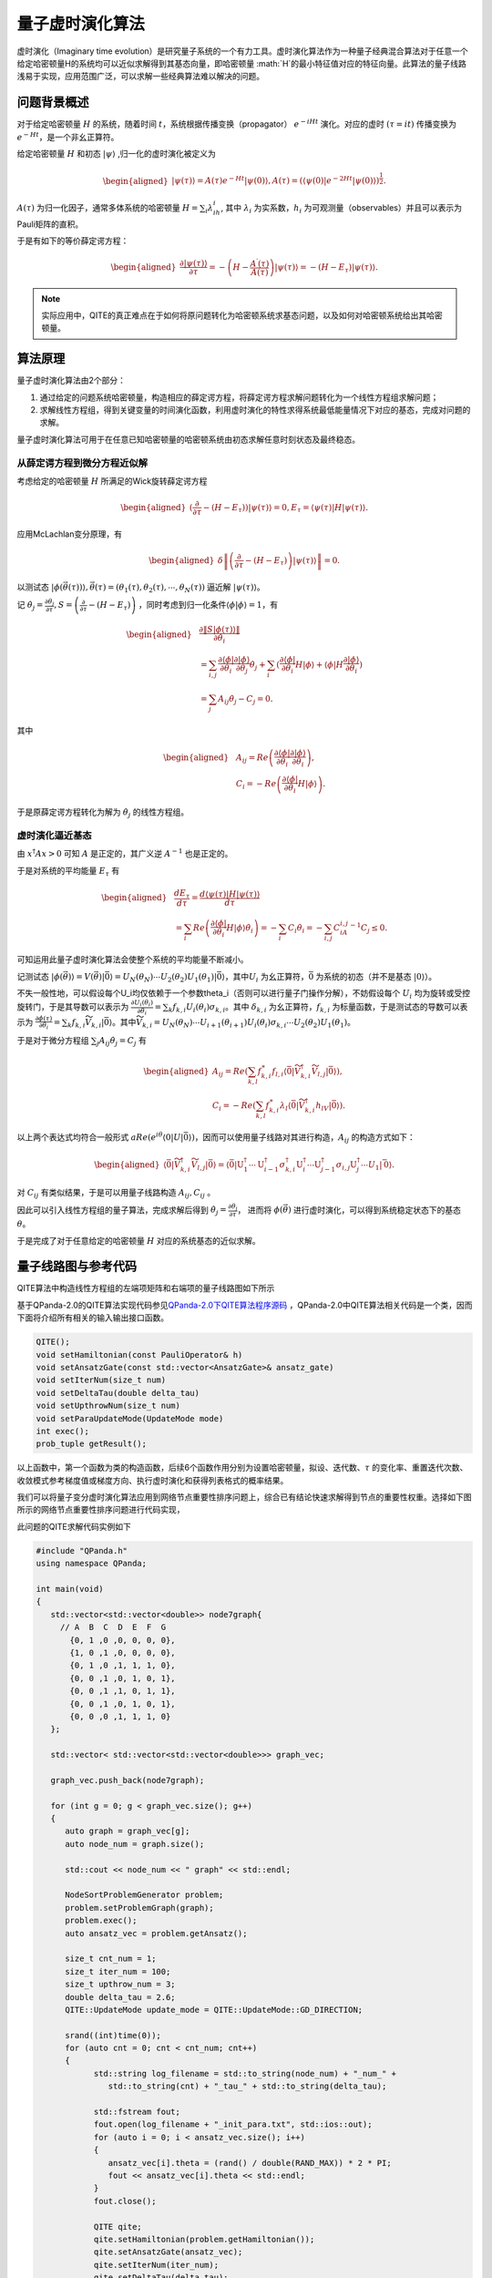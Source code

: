 量子虚时演化算法
####

虚时演化（Imaginary time evolution）是研究量子系统的一个有力工具。虚时演化算法作为一种量子经典混合算法\
对于任意一个给定哈密顿量H的系统均可以近似求解得到其基态向量，即哈密顿量 :math:`H`的最小特征值对应的特征向量。\
此算法的量子线路浅易于实现，应用范围广泛，可以求解一些经典算法难以解决的问题。

问题背景概述
****

对于给定哈密顿量 :math:`H` 的系统，随着时间 :math:`t`，系统根据传播变换（propagator）
:math:`e^{-iHt}` 演化。对应的虚时 :math:`(\tau=it)` 传播变换为 :math:`e^{-Ht}`，是一个非幺正算符。

给定哈密顿量 :math:`H` 和初态 :math:`\left|\psi\right\rangle` ,归一化的虚时演化被定义为

.. math::
   \begin{aligned}
   \left|\psi\left(\tau\right)\right\rangle=A\left(\tau\right)e^{-Ht}\left|\psi\left(0\right)\right\rangle,
   A\left(\tau\right)=\left({\langle\psi\left(0\right)|e}^{-2Ht}
   \left|\psi\left(0\right)\right\rangle\right)^\frac{1}{2}.
   \end{aligned}
:math:`A\left(\tau\right)` 为归一化因子，通常多体系统的哈密顿量 :math:`H=\sum_{i}{\lambda_ih_i}`, 
其中 :math:`\lambda_i` 为实系数，:math:`h_i` 为可观测量（observables）并且可以表示为Pauli矩阵的直积。

于是有如下的等价薛定谔方程：

.. math::
   \begin{aligned}
   \frac{\partial\left|\psi\left(\tau\right)\right\rangle}{\partial\tau}
   =-\left(H-\frac{A^\prime\left(\tau\right)}{A\left(\tau\right)}\right)\left|\psi\left(\tau\right)\right\rangle
   =-\left(H-E_\tau\right)\left|\psi\left(\tau\right)\right\rangle.
   \end{aligned}

.. note:: 实际应用中，QITE的真正难点在于如何将原问题转化为哈密顿系统求基态问题，以及如何对哈密顿系统给出其哈密顿量。

算法原理
****

量子虚时演化算法由2个部分：

#.	通过给定的问题系统哈密顿量，构造相应的薛定谔方程，将薛定谔方程求解问题转化为一个线性方程组求解问题；
#.	求解线性方程组，得到关键变量的时间演化函数，利用虚时演化的特性求得系统最低能量情况下对应的基态，完成对问题的求解。

量子虚时演化算法可用于在任意已知哈密顿量的哈密顿系统由初态求解任意时刻状态及最终稳态。


从薛定谔方程到微分方程近似解
++++

考虑给定的哈密顿量 :math:`H` 所满足的Wick旋转薛定谔方程

.. math::
   \begin{aligned}
   (\frac{\partial}{\partial\tau}-\left(H-E_\tau\right))\left|\psi\left(\tau\right)\right\rangle=0,
   E_\tau=\left\langle\psi(\tau)\right|H\left|\psi(\tau)\right\rangle.
   \end{aligned}
应用McLachlan变分原理，有

.. math::
   \begin{aligned}
   \delta \left \| \left(\frac{\partial}{\partial\tau}-\left(H-E_\tau\right)\right)
   \left|\psi\left(\tau\right)\right\rangle \right \|=0.
   \end{aligned}
以测试态 :math:`\left|\phi\left(\vec{\theta}\left(\tau\right)\right)\right\rangle,
\vec{\theta}\left(\tau\right)=\left(\theta_1\left(\tau\right),\theta_2\left(\tau\right),
\cdots,\theta_N\left(\tau\right)\right)` 逼近解 :math:`\left|\psi\left(\tau\right)\right\rangle`。

记 :math:`\dot{\theta_j}=\frac{\partial\theta_j}{\partial\tau},
S=\left(\frac{\partial}{\partial\tau}-\left(H-E_\tau\right)\right)` ，同时考虑到归一化条件\
:math:`\left\langle\phi|\phi\right\rangle=1`，有

.. math::
   \begin{aligned}
   &\frac{\partial\left \| S\left|\phi\left(\tau\right)\right\rangle \right \|}{\partial\dot{\theta_i}} \\
   &=\sum_{i,j}\frac{\partial\left\langle\phi\right|}{\partial\theta_i}
   \frac{\partial\left|\phi\right\rangle}{\partial\theta_j}\dot{\theta_j}
   +\sum_{i}{(\frac{\partial\left\langle\phi\right|}{\partial\theta_i}}H\left|\phi\right\rangle
   +\left\langle\phi\right|H\frac{\partial\left|\phi\right\rangle}{\partial\theta_i}) \\
   &=\sum_{j} A_{ij}\dot{\theta_j}-C_j=0.
   \end{aligned}
其中

.. math::
   \begin{aligned}
   &A_{ij}=Re\left(\frac{\partial\left\langle\phi\right|}{\partial\theta_i}\frac{\partial\left|\phi\right\rangle}{\partial\theta_i}\right),\\
   &C_i=-Re\left(\frac{\partial\left\langle\phi\right|}{\partial\theta_i}H\left|\phi\right\rangle\right).
   \end{aligned}
于是原薛定谔方程转化为解为 :math:`\dot{\theta_j}` 的线性方程组。

虚时演化逼近基态
++++

由 :math:`x^\dagger Ax > 0` 可知 :math:`A` 是正定的，其广义逆 :math:`A^{-1}` 也是正定的。

于是对系统的平均能量 :math:`E_\tau` 有

.. math::
   \begin{aligned}
   &\frac{{dE}_\tau}{d\tau}=\frac{d\left\langle\psi\left(\tau\right)\left|H\right|\psi\left(\tau\right)\right\rangle}{d\tau}\\
   &=\sum_{i}{Re\left(\frac{\partial\left\langle\phi\right|}{\partial\theta_i}H\left|\phi\right\rangle\dot{\theta_i}\right)
   =-\sum_{i} C_i\dot{\theta_i}}=-\sum_{i,j} C_iA_{i,j}^{-1}C_j\le0.
   \end{aligned}
可知运用此量子虚时演化算法会使整个系统的平均能量不断减小。

记测试态 :math:`\left|\phi\left(\vec{\theta}\right)\right\rangle=V\left(\vec{\theta}\right)\left|\bar{0}\right\rangle
=U_N\left(\theta_N\right)\cdots U_2\left(\theta_2\right)U_1\left(\theta_1\right)\left|\bar{0}\right\rangle`，其中\
:math:`U_i` 为幺正算符，:math:`\bar{0}` 为系统的初态（并不是基态 :math:`\left|0\right\rangle`）。

不失一般性地，可以假设每个U_i均仅依赖于一个参数\theta_i（否则可以进行量子门操作分解），不妨假设每个 :math:`U_i` 均为旋转或受控旋转门，\
于是其导数可以表示为 :math:`\frac{{\partial U}_i\left(\theta_i\right)}{\partial\theta_i}
=\sum_{k}{f_{k,i}U_i\left(\theta_i\right)\sigma_{k,i}}`。\
其中 :math:`\delta_{k,i}` 为幺正算符，:math:`f_{k,i}` 为标量函数，\
于是测试态的导数可以表示为 :math:`\frac{\partial\phi\left(\tau\right)}{\partial\theta_i}
=\sum_{k}{f_{k,i}{\widetilde{V}}_{k,i}\left|\bar{0}\right\rangle}`。其中\
:math:`{\widetilde{V}}_{k,i}=U_N\left(\theta_N\right)\cdots U_{i+1}\left(\theta_{i+1}\right)
U_i\left(\theta_i\right)\sigma_{k,i}{\cdots U}_2\left(\theta_2\right)U_1\left(\theta_1\right)`。

于是对于微分方程组 :math:`\sum_{j} A_{ij}\dot{\theta_j}=C_j` 有

.. math::
   \begin{aligned}
   A_{ij}=Re\left(\sum_{k,l}{f_{k,i}^\ast f_{l,i}\langle\bar{0}|{\widetilde{V}}_{k,i}^\dagger{\widetilde{V}}_{l,j}
   \left|\bar{0}\right\rangle}\right),\\
   C_i=-Re\left(\sum_{k,l}{f_{k,i}^\ast\lambda_l\langle\bar{0}|{\widetilde{V}}_{k,i}^\dagger h_lV
   \left|\bar{0}\right\rangle}\right).
   \end{aligned}
以上两个表达式均符合一般形式 :math:`aRe\left(e^{i\theta}\langle0|U\left|\bar{0}\right\rangle\right)`，因而可以使用量子线路对其\
进行构造，:math:`A_{ij}` 的构造方式如下：

.. math::
   \begin{aligned}
   \mathrm{\langle}\bar{\mathrm{0}}|{\widetilde{V}}_{k,i}^\dagger{\widetilde{V}}_{l,j}\left|\bar{\mathrm{0}}\right\rangle
   \mathrm{=\langle}\bar{\mathrm{0}}\mathrm{|}\mathrm{U}_1^\dagger\cdots\mathrm{U}_{i-1}^\dagger\sigma_{k,i}^\dagger
   \mathrm{U}_i^\dagger\cdots\mathrm{U}_{j-1}^\dagger{\sigma_{i,j}\mathrm{U} }_j^\dagger\cdots U_1\left|\bar{\mathrm{0}}\right\rangle.
   \end{aligned}
对 :math:`C_{ij}` 有类似结果，于是可以用量子线路构造 :math:`A_{ij}, C_{ij}` 。

因此可以引入线性方程组的量子算法，完成求解后得到 :math:`\dot{\theta_j}=\frac{\partial\theta_j}{\partial\tau}`，
进而将 :math:`\phi\left(\vec{\theta}\right)` 进行虚时演化，可以得到系统稳定状态下的基态 :math:`\theta`。

于是完成了对于任意给定的哈密顿量 :math:`H` 对应的系统基态的近似求解。

量子线路图与参考代码
****

QITE算法中构造线性方程组的左端项矩阵和右端项的量子线路图如下所示

.. image:: images/QITE.png
   :align: center

基于QPanda-2.0的QITE算法实现代码参见\
`QPanda-2.0下QITE算法程序源码 <https://github.com/OriginQ/QPanda-2/tree/master/QAlg/QITE>`_ \ ，\
QPanda-2.0中QITE算法相关代码是一个类，因而下面将介绍所有相关的输入输出接口函数。

.. code-block:: c

   QITE();
   void setHamiltonian(const PauliOperator& h)
   void setAnsatzGate(const std::vector<AnsatzGate>& ansatz_gate)
   void setIterNum(size_t num)
   void setDeltaTau(double delta_tau)
   void setUpthrowNum(size_t num)
   void setParaUpdateMode(UpdateMode mode)
   int exec();
   prob_tuple getResult();

以上函数中，第一个函数为类的构造函数，后续6个函数作用分别为设置哈密顿量，拟设、迭代数、:math:`\tau` 的变化率、重置迭代次数、\
收敛模式参考梯度值或梯度方向、执行虚时演化和获得列表格式的概率结果。

我们可以将量子变分虚时演化算法应用到网络节点重要性排序问题上，综合已有结论快速求解得到节点的重要性权重。\
选择如下图所示的网络节点重要性排序问题进行代码实现，

.. image:: images/QITE_ex1.png
   :align: center

此问题的QITE求解代码实例如下

.. code-block:: c

   #include "QPanda.h"
   using namespace QPanda;

   int main(void)
   {
      std::vector<std::vector<double>> node7graph{
        // A  B  C  D  E  F  G
          {0, 1 ,0 ,0, 0, 0, 0},
          {1, 0 ,1 ,0, 0, 0, 0},
          {0, 1 ,0 ,1, 1, 1, 0},
          {0, 0 ,1 ,0, 1, 0, 1},
          {0, 0 ,1 ,1, 0, 1, 1},
          {0, 0 ,1 ,0, 1, 0, 1},
          {0, 0 ,0 ,1, 1, 1, 0}
      };

      std::vector< std::vector<std::vector<double>>> graph_vec;

      graph_vec.push_back(node7graph);

      for (int g = 0; g < graph_vec.size(); g++)
      {
         auto graph = graph_vec[g];
         auto node_num = graph.size();

         std::cout << node_num << " graph" << std::endl;

         NodeSortProblemGenerator problem;
         problem.setProblemGraph(graph);
         problem.exec();
         auto ansatz_vec = problem.getAnsatz();

         size_t cnt_num = 1;
         size_t iter_num = 100;
         size_t upthrow_num = 3;
         double delta_tau = 2.6;
         QITE::UpdateMode update_mode = QITE::UpdateMode::GD_DIRECTION;

         srand((int)time(0));
         for (auto cnt = 0; cnt < cnt_num; cnt++)
         {
               std::string log_filename = std::to_string(node_num) + "_num_" +
                  std::to_string(cnt) + "_tau_" + std::to_string(delta_tau);

               std::fstream fout;
               fout.open(log_filename + "_init_para.txt", std::ios::out);
               for (auto i = 0; i < ansatz_vec.size(); i++)
               {
                  ansatz_vec[i].theta = (rand() / double(RAND_MAX)) * 2 * PI;
                  fout << ansatz_vec[i].theta << std::endl;
               }
               fout.close();

               QITE qite;
               qite.setHamiltonian(problem.getHamiltonian());
               qite.setAnsatzGate(ansatz_vec);
               qite.setIterNum(iter_num);
               qite.setDeltaTau(delta_tau);
               qite.setUpthrowNum(upthrow_num);
               qite.setParaUpdateMode(update_mode);
               qite.setLogFile(log_filename);
               auto ret = qite.exec();
               if (ret != 0)
               {
                  return ret;
               }
               qite.getResult();
         }
      }

      return 0;
   }

可以直接推导得知此7点网络图的节点重要性最大的节点应当为3号，因此结果应当抛出最重要节点3，\
写法为 :math:`00000100:1.00`，如下所示的输出结果符合预期。

.. code-block:: c

   00000100 0.999931
